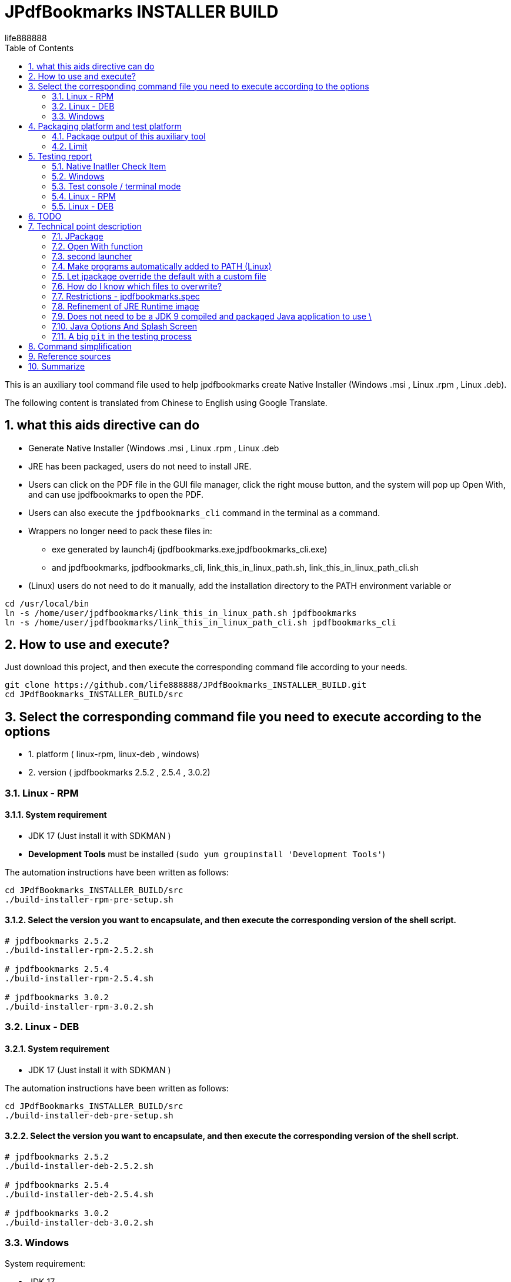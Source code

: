= JPdfBookmarks INSTALLER BUILD
life888888
:doctype: article
:encoding: utf-8
:lang: en
:toc: left
:numbered:
:experimental:
:imagesdir: images

////
:figure-caption!:
////

This is an auxiliary tool command file used to help jpdfbookmarks create Native Installer (Windows .msi , Linux .rpm , Linux .deb).

The following content is translated from Chinese to English using Google Translate.

== what this aids directive can do

* Generate Native Installer (Windows .msi , Linux .rpm , Linux .deb 
* JRE has been packaged, users do not need to install JRE.
* Users can click on the PDF file in the GUI file manager, click the right mouse button, and the system will pop up Open With, and can use jpdfbookmarks to open the PDF.
* Users can also execute the `jpdfbookmarks_cli` command in the terminal as a command. 
* Wrappers no longer need to pack these files in:
** exe generated by launch4j  (jpdfbookmarks.exe,jpdfbookmarks_cli.exe)
** and jpdfbookmarks, jpdfbookmarks_cli, link_this_in_linux_path.sh, link_this_in_linux_path_cli.sh 
* (Linux) users do not need to do it manually, add the installation directory to the PATH environment variable or 

[source,bash]
----
cd /usr/local/bin
ln -s /home/user/jpdfbookmarks/link_this_in_linux_path.sh jpdfbookmarks
ln -s /home/user/jpdfbookmarks/link_this_in_linux_path_cli.sh jpdfbookmarks_cli
----

== How to use and execute? 

Just download this project, and then execute the corresponding command file according to your needs.

[source,bash]
----
git clone https://github.com/life888888/JPdfBookmarks_INSTALLER_BUILD.git
cd JPdfBookmarks_INSTALLER_BUILD/src
----

== Select the corresponding command file you need to execute according to the options 

* 1. platform ( linux-rpm, linux-deb , windows)
* 2. version ( jpdfbookmarks 2.5.2 , 2.5.4 , 3.0.2)


=== Linux - RPM

==== System requirement

* JDK 17 (Just install it with SDKMAN )
* **Development Tools** must be installed (`sudo yum groupinstall 'Development Tools'`)

The automation instructions have been written as follows:

[source,bash]
----
cd JPdfBookmarks_INSTALLER_BUILD/src
./build-installer-rpm-pre-setup.sh
----

==== Select the version you want to encapsulate, and then execute the corresponding version of the shell script.

[source,bash]
----
# jpdfbookmarks 2.5.2
./build-installer-rpm-2.5.2.sh

# jpdfbookmarks 2.5.4
./build-installer-rpm-2.5.4.sh

# jpdfbookmarks 3.0.2
./build-installer-rpm-3.0.2.sh
----

=== Linux - DEB

==== System requirement

* JDK 17 (Just install it with SDKMAN )

The automation instructions have been written as follows:

[source,bash]
----
cd JPdfBookmarks_INSTALLER_BUILD/src
./build-installer-deb-pre-setup.sh
----

==== Select the version you want to encapsulate, and then execute the corresponding version of the shell script.

[source,bash]
----
# jpdfbookmarks 2.5.2
./build-installer-deb-2.5.2.sh

# jpdfbookmarks 2.5.4
./build-installer-deb-2.5.4.sh

# jpdfbookmarks 3.0.2
./build-installer-deb-3.0.2.sh
----

=== Windows

System requirement:

* JDK 17
* WiX SDK 3.x

==== Install JDK 17

Requires manual execution of the following tasks:

* Download JDK 17 ( https://github.com/adoptium/temurin17-binaries/releases/download/jdk-17.0.2%2B8/OpenJDK17U-jdk_x64_windows_hotspot_17.0.2_8.msi )
* Click OpenJDK17U-jdk_x64_windows_hotspot_17.0.2_8.msi to install JDK 17 
** When installing, please remember to drop down the check box to set JAVA_HOME and Oracle Reg Keys.

==== 安裝 WiX 3.x

The automation instructions have been written as follows:

[source,bash]
----
cd JPdfBookmarks_INSTALLER_BUILD\src
build-installer-msi-pre-setup.bat
----

==== Select the version you want to encapsulate, and then execute the corresponding version of the shell script.

[source,bash]
----
build-installer-msi-2.5.2.bat

build-installer-msi-2.5.4.bat

build-installer-msi-3.0.2.bat
----

At this point, you should be able to complete the packaging of your jpdfbookmarks native installer.

Then there are broken thoughts! If you want more technical details, read further, otherwise you can close this document now. 

== Packaging platform and test platform

* Linux - DEB - Ubuntu 20.04
* Linux - RPM - Oracle Linux 8 (https://oracle.github.io/vagrant-projects/boxes/oraclelinux/8-btrfs.json) 
* Windows 10 - MSEdge on Win10 (x64) Stable 1809 - VirtualBox (https://developer.microsoft.com/microsoft-edge/tools/vms/)


=== Package output of this auxiliary tool

The following outputs are produced through this tool command:

* JPdfBookmarks-2.5.2 (https://github.com/life888888/JPdfBookmarks/releases/tag/v2.5.2)
** jpdfbookmarks-2.5.2-1.x86_64.rpm (https://github.com/life888888/JPdfBookmarks/releases/download/v2.5.2/jpdfbookmarks-2.5.2-1.x86_64.rpm)
** jpdfbookmarks_2.5.2-1_amd64.deb (https://github.com/life888888/JPdfBookmarks/releases/download/v2.5.2/jpdfbookmarks_2.5.2-1_amd64.deb) 
** jpdfbookmarks-2.5.2.msi (https://github.com/life888888/JPdfBookmarks/releases/download/v2.5.2/jpdfbookmarks-2.5.2.msi) 


* JPdfBookmarks-2.5.4 (https://github.com/life888888/JPdfBookmarks/releases/tag/v2.5.4)
** jpdfbookmarks-2.5.4-1.x86_64.rpm (https://github.com/life888888/JPdfBookmarks/releases/download/v2.5.4/jpdfbookmarks-2.5.4-1.x86_64.rpm)
** jpdfbookmarks_2.5.4-1_amd64.deb (https://github.com/life888888/JPdfBookmarks/releases/download/v2.5.4/jpdfbookmarks_2.5.4-1_amd64.deb)
** jpdfbookmarks-2.5.4.msi (https://github.com/life888888/JPdfBookmarks/releases/download/v2.5.4/jpdfbookmarks-2.5.4.msi)


* JPdfBookmarks-3.0.2 (https://github.com/life888888/JPdfBookmarks/releases/tag/v3.0.2-r1-snapshot)
** jpdfbookmarks-3.0.2-snapshot-1.x86_64.rpm (https://github.com/life888888/JPdfBookmarks/releases/download/v3.0.2-r1-snapshot/jpdfbookmarks-3.0.2-snapshot-1.x86_64.rpm)
** jpdfbookmarks_3.0.2-snapshot-1_amd64.deb (https://github.com/life888888/JPdfBookmarks/releases/download/v3.0.2-r1-snapshot/jpdfbookmarks_3.0.2-snapshot-1_amd64.deb)
** jpdfbookmarks-3.0.2.msi (https://github.com/life888888/JPdfBookmarks/releases/download/v3.0.2-r1-snapshot/jpdfbookmarks-3.0.2.msi)

=== Limit

* Windows msi file, when installing, please advise users to change the jpdfbookmarks installation directory to a path that does not contain blank characters, for example:
** C:\TOOLS\jpdfbookmarks
* The Windows msi file currently **does not automatically** add the jpdfbookmarks installation directory to the PATH environment variable, and users need to add it by themselves. 
** If the jpdfbookmarks installation directory is not added to the PATH environment variable, the user cannot directly execute commands like `jpdfbookmarks_cli -d -o INDEX.txt README-zh_TW.pdf` in any directory, and the full path of jpdfbookmarks_cli must be entered, for example `C:\TOOLS\jpdfbookmarks\jpdfbookmarks_cli -d -o INDEX.txt README-en_TW.pdf`
** You can set the PATH environment variable by executing the following command `build-installer-msi-after-install.bat` or `setx PATH "C:\TOOLS\jpdfbookmarks;%PATH%"` 
** Note: When users install jpdfbookmarks-x.x.x.msi, the installation directory must be changed to `C:\TOOLS\jpdfbookmarks` 
* No wrapper directive for MacOS? 
** Yes, no! Because I don't have a MacOS environment to test!!! 

== Testing report

After the installation is complete, how can I verify that it works? Test PDF files can be downloaded from here: (https://github.com/life888888/jpdfbookmarks-test-pdf-examples/releases/download/v1.0.0/jpdfbookmarks-test-pdf-examples-dist-1.0.0.tar.xz)

=== Native Inatller Check Item

- [✓] Does the splash screen appear when jpdfbookmark is executed? 
- [✓] When jpdfbookmark_cli is executed, will a console/terminal window appear?
- [✓] When jpdfbookmark_cli is executed, splash screen should not appear.
- [✓] Whether jpdfbookmark or jpdfbookmark_cli can be executed in any path (whether the PATH setting is successful) - Linux
- [✓] In the file manager, when clicking on a PDF, is it possible to use the right mouse button to display jpdfbookmark? 
- [✓] In the file manager, when you click on the PDF, can you use the right mouse button? In the Open With Application list, is there a jpdfbookmark that can be selected? 

=== Windows

==== Installation screen shot

.Click on jpdfbookmarks-x.x.x.msi to install 
image:win-install-001.png[Click on jpdfbookmarks-x.x.x.msi to install]

.Click Next
image:win-install-002.png[Click Next]

.Click the input box, change the installation directory, enter the installation path, do not include `space` characters.
image:win-install-003.png[Click the input box, change the installation directory, enter the installation path, do not include `space` characters]

.After changing the installation directory to C:\TOOLS\jpdfbookmarks, click Next (as long as the installation path does not contain space char) 
image:win-install-004.png[After changing the installation directory to C:\TOOLS\jpdfbookmarks, click Next]

.Click Next, the default create shortcut is kept checked
image:win-install-005.png[Click Next, the default create shortcut is kept checked]

.Click Install
image:win-install-006.png[Click Install]

.Click Yes, the system asks if you agree to the installer to change the device 
image:win-install-007.png[Click Yes, the system asks if you agree to the installer to change the device ]

.Click Finish to complete the installation of jpdfbookmarks.
image:win-install-008.png[Click Finish to complete the installation of jpdfbookmarks]


[IMPORTANT]
.Because the installer has not been set to automatically add the jpdfbookmarks installation directory to the PATH environment variable. 
====
So we need the user to manually add the jpdfbookmarks installation directory to the PATH environment variable setting.
Please inform users in the installation documentation.

Or let the user open a DOS CMD window and execute this command manually: `build-installer-msi-after-install.bat` or `setx PATH "C:\TOOLS\jpdfbookmarks;%PATH%"`

But the premise is that during the installation process, the installation directory of the modified jpdfbookmarks is `C:\TOOLS\jpdfbookmarks`. 

If the user is set to another installation directory, he must modify the command by himself.
====

==== Test `Open With`

.Click README-zh_TW.pdf, right-click, click Open with, you should see the jpdfbookmarks icon, and `Choose another application` 
image:win-open-with.png[Click README-zh_TW.pdf, right-click, click Open with]


==== First time use, License agreement screen

.For the first time use, the License agreement screen, click Agree 
image:win-license.png[For the first time use, the License agreement screen, click Agree]

.jpdfbookmarks displays PDFs containing Chinese bookmarks normally
image:win-test-001.png[jpdfbookmarks displays PDFs containing Chinese bookmarks normally]

Only jpdfbookmarks 2.5.4 / 3.0.2 can display bookmarks with Chinese characters normally, other versions only display Chinese, Japanese, Korean, etc. as tofu character.

=== Test console / terminal mode 

.Open the DOS CMD window and enter the command: `jpdfbookmarks_cli -e UTF-8 -d -o INDEX.txt README-zh_CN.pdf` 
image:win-test-002.png[Open the DOS CMD window and enter the command]

.Modify INDEX.txt, input command: `jpdfbookmarks_cli -e UTF-8 -a INDEX.txt -o README-zh_CN_NEW.pdf README-zh_CN.pdf` to generate a new PDF file with bookmarks applied.
image:win-test-003.png[Modify INDEX.txt, input command]

.View bookmarks in README-zh_CN_NEW.pdf is the new setting (INDEX.txt) 
image:win-test-004.png[View bookmarks in README-zh_CN_NEW.pdf is the new setting (INDEX.txt)]

=== Linux - RPM

==== Installation screen shot

.Select jpdfbookmarks-x.x.x.rpm, right click `Open with Software install` 
image:linux-rpm-install-001.png[Select jpdfbookmarks-x.x.x.rpm, right click `Open with Software install`]

Or execute the command to install `sudo yum localinstall -y jpdfbookmarks-3.0.2-snapshot-1.x86_64.rpm` 

.The Software window appears, click Install to install.
image:linux-rpm-install-002.png[click Install]

==== Test `Open With`

.Click README.pdf , right-click, `Open With jpdfbookmarks` and `Open With Other Application` will appear.
image:linux-rpm-open-with.png[Click README.pdf , right-click, `Open With jpdfbookmarks` and `Open With Other Application` will appear.]

.Click `Open With Other Application`, the Select Application window appears, the list below appears jpdfbookmarks, jpdfbookmarks_cli, click **jpdfbookmarks** 
image:linux-rpm-open-with-2.png[Click `Open With Other Application`, the Select Application window appears, the list below appears jpdfbookmarks, jpdfbookmarks_cli]

==== First time use, License agreement screen

.For the first time use, the License agreement screen, click Agree 
image:linux-rpm-license.png[.For the first time use, the License agreement screen, click Agree ]


==== jpdfbookmarks GUI

.The screen that jpdfbookmarks opens README.pdf appears 
image:linux-rpm-test-001.png[The screen that jpdfbookmarks opens README.pdf appears]

==== Test jpdfbooks_cli Console/Terminal mode 

.Open Terminal: right-click, select `Open Terminal` 
image:linux-rpm-test-002.png[Open Terminal: right-click, select `Open Terminal`]

.Enter the command `jpdfbookmarks cli --help`, if there is a message as shown in the figure, it means that the settings of the installer are normal.
image:linux-rpm-test-003.png[Enter the command `jpdfbookmarks cli --help`]

.Input command ‵jpdfbookmarks_cli -d -o INDEX.txt README-zh_TW.pdf‵ output INDEX.txt
image:linux-rpm-test-004.png[Input command ‵jpdfbookmarks_cli -d -o INDEX.txt README-zh_TW.pdf‵ output INDEX.txt]

.Open INDEX.txt, you can see that there are normal output bookmarks 
image:linux-rpm-test-005.png[Open INDEX.txt, you can see that there are normal output bookmarks]

image:linux-rpm-test-006.png[]

image:linux-rpm-test-007.png[]

.Deliberately input a non-existing pdf as a test, `jpdfbookmarks_cli xxx.pdf`, you can go to the HOME directory to find `jpdfbookmarks.0.log` Check the content of the error message 
image:linux-rpm-test-008.png[Deliberately input a non-existing pdf as a test, `jpdfbookmarks_cli xxx.pdf`]

==== test screen shot


=== Linux - DEB

==== installation screen shot

You can install it directly using the command: `sudo dpkg -i jpdfbookmarks_x.x.x.deb`, 

For example: ‵sudo dpkg -i jpdfbookmarks_3.0.2-snapshot-1_amd64.deb‵ 


==== Test Open With 

.Click README-zh_TW.pdf, click the right mouse button, there will be `Open With Other Application`
image:linux-deb-open-with.png[Click README-zh_TW.pdf, click the right mouse button, there will be `Open With Other Application`]

.Select the application window, click jpdfbookmarks, click Select 
image:linux-deb-open-with-2.png[Select the application window, click jpdfbookmarks, click Select]

==== First time use, License agreement screen 

.For the first time use, the License agreement screen, click Agree 
image:linux-deb-license.png[For the first time use, the License agreement screen, click Agree)]

==== Chinese Bookmarks display normal

.Chinese Bookmarks display normal screen shot, only jpdfbookmarks 2.5.4, 3.0.2 can display Chinese/Japanese/Korean Bookmarks normally. 
image:fix.png[Chinese Bookmarks display normal screen shot, only jpdfbookmarks 2.5.4, 3.0.2 can display Chinese/Japanese/Korean Bookmarks normally. ]

If you want jpdfbookmarks to display Chinese/Japanese/Korean, please download here: 

* JPdfBookmarks-2.5.4 (https://github.com/life888888/JPdfBookmarks/releases/tag/v2.5.4)
* JPdfBookmarks-3.0.2 (https://github.com/life888888/JPdfBookmarks/releases/tag/v3.0.2-r1-snapshot)

==== Check jpdfbookmarks version 

.Click Menu Help, click About 
image:linux-deb-about-3.0.2_1.png[Click Menu Help, click About]

.The version number appears 
image:linux-deb-about-3.0.2_2.png[The version number appears]

== TODO

- [ ] msi for Windows: Modify the settings in WiX so that the msi installation file can automatically add the installation directory of jpdfbookmarks to the PATH environment variable after the installation is complete. I have not found out how to complete this part. 

- [ ] MacOS packaging: I will talk about it later if I have a MacOS environment!!! 

== Technical point description 

In this project, the relevant technical points that can be learned are described as follows: 

=== JPackage

In this project, the jpackage function built into JDK is mainly used. 

Restriction of jpackage: Only the corresponding native installer file can be generated on a single platform (host os). 

* In Linux (deb - Ubuntu), only .deb files can be generated, and installation files in .rpm, .msi and other formats cannot be generated.
* In Linux (rpm - Oracle Linux, Red Hat Linux), only .rpm files can be generated, and installation files in .deb, .msi and other formats cannot be generated. 
* In Windows, only .msi or .exe files can be generated, and installation files in .deb, .rpm and other formats cannot be generated. 

Therefore, if you want to generate installation files corresponding to different platforms, you must go to different platforms to generate corresponding native installers one by one. 

In addition, some parameters of jpakcage correspond to specific platforms. If Linux-specific parameters are given on the windows platform, an error will occur, resulting in failure to package the native installer file.

Also like the --icon parameter, Windows only accepts .ico file format, while Linux platform only accepts .png file format. 

=== Open With function

To let the operating system know what mime type and what program to open a certain format (.pdf or .html), we can use `--file-associations jpdfbookmarks.mime.properties` to specify the relevant settings in an external file , the format is as follows: 


[source,bash]
.jpdfbookmarks.mime.properties
----
mime-type=application/pdf
extension=pdf
description=PDF
----

Here is just to tell the OS that our jpdfbookmarks can handle pdf.

But the linux operating system does not add jpdfbookmarks to Open With. 

So we overwrite the original .desktop file. Please note the `%f` inside, be sure to add it. In order to allow the operating system to have Open With or Open With Other Application can appear in the system menu. 

[source,bash]
.jpdfbookmarks.desktop
----
[Desktop Entry]
Name=jpdfbookmarks
Comment=jpdfbookmarks
Exec=/opt/jpdfbookmarks/bin/jpdfbookmarks %f
Icon=/opt/jpdfbookmarks/lib/jpdfbookmarks.png
Terminal=false
Type=Application
Categories=Office
MimeType=application/pdf
----


[source,bash]
.jpdfbookmarks_cli.desktop
----
[Desktop Entry]
Name=jpdfbookmarks
Comment=jpdfbookmarks
Exec=/opt/jpdfbookmarks/bin/jpdfbookmarks %f
Icon=/opt/jpdfbookmarks/lib/jpdfbookmarks.png
Terminal=true
Type=Application
Categories=Office
MimeType=application/pdf
----


=== second launcher 

jpackage defaults to only have one launcher point, but JPdfBookmarks has a jpdfbookmarks_cli in addition to jpdfbookmarks,
It must be terminal / console , and must be no splash splash screen. 

We use `--add-launcher jpdfbookmarks_cli=jpdfbookmarks_cli.linux.launcher`
or `--add-launcher jpdfbookmarks_cli=jpdfbookmarks_cli.windows.launcher`
to let jpackage know to add a second set of startup programs `jpdfbookmarks_cli` 


[source,bash]
.jpdfbookmarks_cli.windows.launcher
----
win-console=true
java-options="-Djava.util.logging.config.file=$APPDIR/conf/jpdfbookmarks.logging.properties" "-splash:" "-ms64m" "-mx512m"
----
Note that the value of win-console in windows is set to true, which is used to tell the jpdfbookmarks program to start with a console.
In addition, the parameters after java-options can be placed in multiple, use `"` to wrap, and use ` ` (space) to separate multiple parameters 


[source,bash]
.jpdfbookmarks_cli.linux.launcher
----
java-options="-Djava.util.logging.config.file=$APPDIR/conf/jpdfbookmarks.logging.properties" "-splash:" "-ms64m" "-mx512m"
----

But like in Linux there is no one called linux console, this part actually needs to be modified through the .desktop file.

Note: the following setting `Terminal=true`.

[source,bash]
.jpdfbookmarks_cli.desktop
----
[Desktop Entry]
Name=jpdfbookmarks
Comment=jpdfbookmarks
Exec=/opt/jpdfbookmarks/bin/jpdfbookmarks %f
Icon=/opt/jpdfbookmarks/lib/jpdfbookmarks.png
Terminal=true
Type=Application
Categories=Office
MimeType=application/pdf
----


=== Make programs automatically added to PATH (Linux) 

I found
 
* Linux - Deb is to be added after installation through `postinst`, `postrm` is removed after removal.
* Linux - Rpm is added and removed through `jpdfbookmarks.spec`.

==== Linux - Deb

[source,bash]
.postinst
----
...
case "$1" in
    configure)
xdg-desktop-menu install /opt/jpdfbookmarks/lib/jpdfbookmarks-jpdfbookmarks.desktop
xdg-mime install /opt/jpdfbookmarks/lib/jpdfbookmarks-jpdfbookmarks-MimeInfo.xml
xdg-desktop-menu install /opt/jpdfbookmarks/lib/jpdfbookmarks-jpdfbookmarks_cli.desktop
        # register /usr/bin/jpdfbookmarks as a jpdfbookmarks in the alternatives system
        update-alternatives \
            --install \
                /usr/bin/jpdfbookmarks \
                jpdfbookmarks \
                /opt/jpdfbookmarks/bin/jpdfbookmarks \
                50 
        # register /usr/bin/jpdfbookmarks_cli as a jpdfbookmarks_cli in the alternatives system
        update-alternatives \
            --install \
                /usr/bin/jpdfbookmarks_cli \
                jpdfbookmarks_cli \
                /opt/jpdfbookmarks/bin/jpdfbookmarks_cli \
                50      
    ;;
...
----


[source,bash]
.postrm
----
...
case "$1" in
    purge|remove)
           update-alternatives --remove jpdfbookmarks /usr/bin/jpdfbookmarks || true 
           update-alternatives --remove jpdfbookmarks_cli /usr/bin/jpdfbookmarks_cli || true            
    ;;
...
----


==== Linux - Rpm


[source,bash]
.jpdfbookmarks.spec
----
...
%post
xdg-desktop-menu install /opt/jpdfbookmarks/lib/jpdfbookmarks-jpdfbookmarks.desktop
xdg-mime install /opt/jpdfbookmarks/lib/jpdfbookmarks-jpdfbookmarks-MimeInfo.xml
xdg-desktop-menu install /opt/jpdfbookmarks/lib/jpdfbookmarks-jpdfbookmarks_cli.desktop
        # register /usr/bin/jpdfbookmarks as a jpdfbookmarks in the alternatives system
        update-alternatives \
            --install \
                /usr/bin/jpdfbookmarks \
                jpdfbookmarks \
                /opt/jpdfbookmarks/bin/jpdfbookmarks \
                50 
        # register /usr/bin/jpdfbookmarks_cli as a jpdfbookmarks in the alternatives system
        update-alternatives \
            --install \
                /usr/bin/jpdfbookmarks_cli \
                jpdfbookmarks_cli \
                /opt/jpdfbookmarks/bin/jpdfbookmarks_cli \
                50
...
xdg-desktop-menu uninstall /opt/jpdfbookmarks/lib/jpdfbookmarks-jpdfbookmarks.desktop
xdg-mime uninstall /opt/jpdfbookmarks/lib/jpdfbookmarks-jpdfbookmarks-MimeInfo.xml
uninstall_default_mime_handler jpdfbookmarks-jpdfbookmarks.desktop application/pdf
xdg-desktop-menu uninstall /opt/jpdfbookmarks/lib/jpdfbookmarks-jpdfbookmarks_cli.desktop
update-alternatives --remove jpdfbookmarks /usr/bin/jpdfbookmarks || true 
update-alternatives --remove jpdfbookmarks_cli /usr/bin/jpdfbookmarks_cli || true    
...
----

Sorry, but haven't found Wix how to add to the PATH.


=== Let jpackage override the default with a custom file

We use `--resource-dir linuxOverride` to specify where is the archive directory to overwrite!!! 

* Linux can use custom files section containing `launcher.png`, `launcher.desktop`.
** Note: The launcher here should be replaced with app name , such as jpdfbookmarks, jpdfbookmarks_cli , so the corresponding file will be
  jpdfbookmarks.png, jpdfbookmarks_cli.png , jpdfbookmarks.desktop, jpdfbookmarks_cli.desktop.

* Linux DEBs can use custom file sections containing `control`, `preinst`, `prerm`, `postinst`, `postrm`, `copyright`.

* Linux RPMs can use the custom file section to include `package-name.spec`, where the package-name is the same as the app name, so it will be jpdfbookmarks.spec.

There is no research on the override of Windows and MacOS. 

=== How do I know which files to overwrite? 

When executing jpackage, just add `--temp xxxx`, you can find the file that jpackage needs to package according to your parameters in the xxxx directory, we can copy the part that needs to be modified, and then modify it.

I copied the modified part to the linux Override directory.

The aforementioned `jpdfbookmarks.desktop`, `jpdfbookmarks_cli.desktop` and `postinst`, `postrm`, `jpdfbookmarks.spec` are copied from jpackage plus `--temp xxxx` output xxxx subdirectory, be modified. 

[IMPORTANT]
.limit
====
* If we change the app name and launcher name, the files in the corresponding build image will also be changed.
Please remember to redo --temp xxxx , copy the related files such as `xxxxx.desktop`, `yyyyy_cli.desktop` and `postinst`, `postrm` , `xxxxx.spec` and other files to modify.
* In addition, it is recommended to use **lowercase** for the name 
====


=== Restrictions - jpdfbookmarks.spec

`Version: 3.0.2` is written in jpdfbookmarks.spec, I have to copy multiple files with the same content, and then modify `Version: xxx`, so I have `jpdfbookmarks.spec.2.5.2`, `jpdfbookmarks .spec.2.5.4`, `jpdfbookmarks.spec.3.0.2`
Before executing, copy `jpdfbookmarks.spec.2.5.2` to `jpdfbookmarks.spec` 


=== Refinement of JRE Runtime image 

If no additional parameters are set, jpackage will automatically package jre for you. 

But jpackage can decide which modules to package according to the given module in ‵--add-modules‵. 

The msi/deb/rpm of jpdfbookmarks with the ‵--add-modules‵ parameter can be changed from 58 MB to 34 MB. 

==== How to know which modules to add to add-modules? 

[source,bash]
.Find out which modules are required by jpdfbookmarks.jar.
----
jdeps -cp "lib/*" \
    --module-path "lib/*" \
    --multi-release 9 \
    --print-module-deps \
    --ignore-missing-deps \
    jpdfbookmarks.jar 
----

Then go to the lib directory and use the jars in it to find the corresponding module with instructions similar to the above

Finally, sort them out, and then use `,` to separate them. 

==== **Yes** no need to pre-generate jre runtime with jlinks 

Adding the parameter ‵--add-modules‵ directly to jpackage will allow the simplified jre image to be applied. 


=== Does not need to be a JDK 9 compiled and packaged Java application to use \

In this project, we directly download jpdfbookmarks 2.5.2 (compiled and packaged with Java 6), unpack it, and then use the jpackage command to repackage it.

So regardless of whether your program is compiled and packaged with JDK 9+, you can use jpackage to repackage the native installer.

=== Java Options And Splash Screen

You can use java-options to specify parameters that would otherwise be given by external parameters, such as `-DXXXXX` , `-mxXXXm`, `-msXXXm`.

[source,bash]
----
--java-options "-Djava.util.logging.config.file=$APPDIR/conf/jpdfbookmarks.logging.properties"
--java-options "-splash:$APPDIR/splash.png"
--java-options "-ms64m"
--java-options "-mx512m"
----

In addition, it should be noted that the Splash screen, if it was originally set in the main jar, will not take effect here, and must be given through the java-options parameter.
Alternatively, you can use the `$APPDIR` proxy to wrap the installation directory.
[source,bash]
----
--java-options "-splash:$APPDIR/splash.png"
----

=== A big `pit` in the testing process

Out-of-the-box vagrant box settings to use when testing jpackage with Oracle Linux (RPM) :

[source,bash]
----
$ mkdir VM_oraclelinux_8-btrfs
$ cd VM_oraclelinux_8-btrfs
$ vagrant init oraclelinux/8-btrfs https://oracle.github.io/vagrant-projects/boxes/oraclelinux/8-btrfs.json
$ vagrant up
$ vagrant ssh
...
----

Using `jpackage` always reports an error: 
 `Error: Invalid or unsupported type: [null]` or `Error: Invalid or unsupported type: [rpm]`

This error, originally thought to be related to using SDKMAN to install jdk, and later using yum install java-17* is no solution!!! 

The final solution is: To install 'Development Tools' the command is `sudo yum groupinstall 'Development Tools'`.

Here it is organized in `build-installer-rpm-pre-setup.sh`.

== Command simplification 

* Extract the platform-related parameters to an external file, use @XXXX ,
* Make the command body almost similar, separate the platform-specific or format-related ones in external files,
* In addition, the command body extracted from the version-specific part: 

[source,bash]
.deb build
----
jpackage @jpdfbookmarks.app.jpackage.settings \
 @jpdfbookmarks.linux.jpackage.settings  \
 --add-launcher jpdfbookmarks_cli=jpdfbookmarks_cli.linux.launcher  \
 --linux-app-release snapshot-1 \
 --linux-deb-maintainer "Flaviano Petrocchi<flavianopetrocchi@gmail.com>" \
 --app-version 3.0.2 \
 --add-modules  java.base,java.datatransfer,java.desktop,java.logging,java.management,java.naming,java.prefs,java.sql,java.xml
----

[source,bash]
.rpm build
----
jpackage @jpdfbookmarks.app.jpackage.settings \
 @jpdfbookmarks.linux.jpackage.settings  \
 --add-launcher jpdfbookmarks_cli=jpdfbookmarks_cli.linux.launcher  \
 --linux-app-release snapshot-1 \
 --app-version 3.0.2 \
 --add-modules  java.base,java.datatransfer,java.desktop,java.logging,java.management,java.naming,java.prefs,java.sql,java.xml
----

[source,bash]
.msi build
----
jpackage @jpdfbookmarks.app.jpackage.settings ^
 @jpdfbookmarks.windows.jpackage.settings ^
 --add-launcher jpdfbookmarks_cli=jpdfbookmarks_cli.windows.launcher  ^
 --app-version 3.0.2 ^
 --add-modules   java.base,java.datatransfer,java.desktop,java.logging,java.management,java.naming,java.prefs,java.sql,java.xml
----



== Reference sources 

* Packaging Tool User's Guide(https://docs.oracle.com/en/java/javase/17/jpackage/packaging-tool-user-guide.pdf)

* jpackage instruction description  (https://docs.oracle.com/en/java/javase/17/docs/specs/man/jpackage.html)

== Summarize

* In this project, you can use this project to help you repackage jpdfbookmarks' native installer on your machine.
* The new Native Installer allows you to use `Open With` after installation, use the file manager, and click on the PDF.
* The new Native Installer allows you to install without having to set `PATH` or to link to `/usr/bin` (Linux).
* There are also the `pit` encountered in the execution of jpackage in Linux - RPM and the solution I found by myself
* In this project, the different aspects of parameter usage of multiple jpackages are shown, so that you can better understand the meaning of the parameters in the file!!! 
